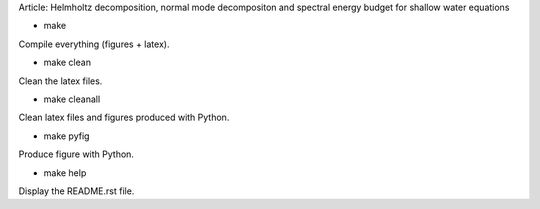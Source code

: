 Article: Helmholtz decomposition, normal mode decompositon and spectral energy budget for shallow water equations

- make

Compile everything (figures + latex).

- make clean

Clean the latex files.

- make cleanall

Clean latex files and figures produced with Python.

- make pyfig

Produce figure with Python.

- make help

Display the README.rst file.
